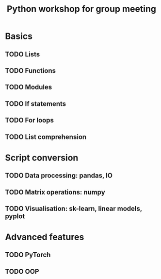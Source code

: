 #+title: Python workshop for group meeting
* Basics
** TODO Lists
** TODO Functions
** TODO Modules
** TODO If statements
** TODO For loops
** TODO List comprehension
* Script conversion
** TODO Data processing: pandas, IO
** TODO Matrix operations: numpy
** TODO Visualisation: sk-learn, linear models, pyplot
* Advanced features
** TODO PyTorch
** TODO OOP
